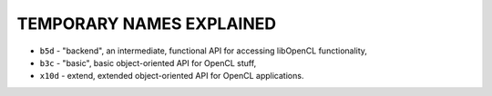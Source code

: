 TEMPORARY NAMES EXPLAINED
-------------------------


- ``b5d``   - "backend", an intermediate, functional API for accessing libOpenCL functionality,
- ``b3c``   - "basic", basic object-oriented API for OpenCL stuff,
- ``x10d``  - extend, extended object-oriented API for OpenCL applications.
